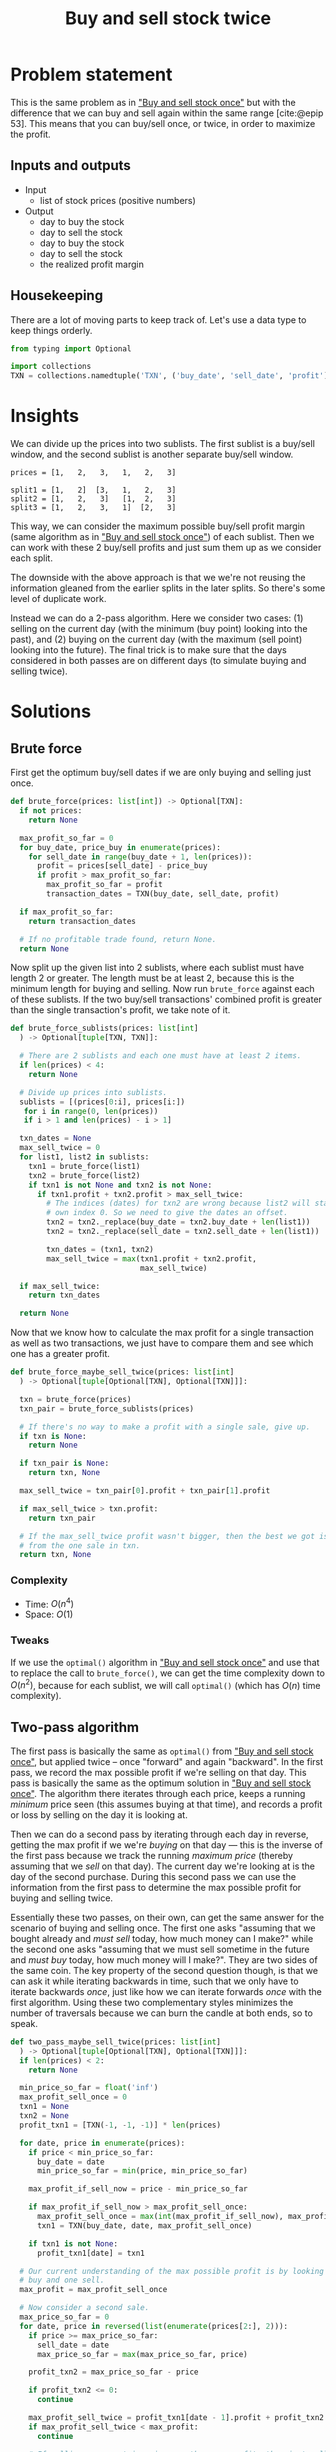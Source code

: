 #+title: Buy and sell stock twice
#+HTML_HEAD: <link rel="stylesheet" type="text/css" href="syntax-highlighting.css"/>
#+HTML_HEAD: <link rel="stylesheet" type="text/css" href="style.css" />
#+PROPERTY: header-args :noweb no-export
#+OPTIONS: H:5

#+BIBLIOGRAPHY: ../../citations.bib

* Problem statement

This is the same problem as in [[file:~/prog/codex/problem/buy_sell_stock_once/README.org]["Buy and sell stock once"]] but with the difference that we can buy and sell again within the same range [cite:@epip 53]. This means that you can buy/sell once, or twice, in order to maximize the profit.

** Inputs and outputs

- Input
  - list of stock prices (positive numbers)
- Output
  - day to buy the stock
  - day to sell the stock
  - day to buy the stock
  - day to sell the stock
  - the realized profit margin

** Housekeeping

There are a lot of moving parts to keep track of. Let's use a data type to keep things orderly.

#+header: :noweb-ref __NREF__buy_sell_twice
#+begin_src python
from typing import Optional

import collections
TXN = collections.namedtuple('TXN', ('buy_date', 'sell_date', 'profit'))
#+end_src

* Insights

We can divide up the prices into two sublists. The first sublist is a buy/sell window, and the second sublist is another separate buy/sell window.

#+begin_example
prices = [1,   2,   3,   1,   2,   3]

split1 = [1,   2]  [3,   1,   2,   3]
split2 = [1,   2,   3]   [1,  2,   3]
split3 = [1,   2,   3,   1]  [2,   3]
#+end_example

This way, we can consider the maximum possible buy/sell profit margin (same algorithm as in [[file:~/prog/codex/problem/buy_sell_stock_once/README.org]["Buy and sell stock once"]]) of each sublist. Then we can work with these 2 buy/sell profits and just sum them up as we consider each split.

The downside with the above approach is that we we're not reusing the information gleaned from the earlier splits in the later splits. So there's some level of duplicate work.

Instead we can do a 2-pass algorithm. Here we consider two cases: (1) selling on the current day (with the minimum (buy point) looking into the past), and (2) buying on the current day (with the maximum (sell point) looking into the future). The final trick is to make sure that the days considered in both passes are on different days (to simulate buying and selling twice).

* Solutions

** Brute force

First get the optimum buy/sell dates if we are only buying and selling just once.

#+header: :noweb-ref __NREF__buy_sell_twice
#+begin_src python
def brute_force(prices: list[int]) -> Optional[TXN]:
  if not prices:
    return None

  max_profit_so_far = 0
  for buy_date, price_buy in enumerate(prices):
    for sell_date in range(buy_date + 1, len(prices)):
      profit = prices[sell_date] - price_buy
      if profit > max_profit_so_far:
        max_profit_so_far = profit
        transaction_dates = TXN(buy_date, sell_date, profit)

  if max_profit_so_far:
    return transaction_dates

  # If no profitable trade found, return None.
  return None
#+end_src

Now split up the given list into 2 sublists, where each sublist must have length 2 or greater. The length must be at least 2, because this is the minimum length for buying and selling. Now run =brute_force= against each of these sublists. If the two buy/sell transactions' combined profit is greater than the single transaction's profit, we take note of it.

#+header: :noweb-ref __NREF__buy_sell_twice
#+begin_src python
def brute_force_sublists(prices: list[int]
  ) -> Optional[tuple[TXN, TXN]]:

  # There are 2 sublists and each one must have at least 2 items.
  if len(prices) < 4:
    return None

  # Divide up prices into sublists.
  sublists = [(prices[0:i], prices[i:])
   for i in range(0, len(prices))
   if i > 1 and len(prices) - i > 1]

  txn_dates = None
  max_sell_twice = 0
  for list1, list2 in sublists:
    txn1 = brute_force(list1)
    txn2 = brute_force(list2)
    if txn1 is not None and txn2 is not None:
      if txn1.profit + txn2.profit > max_sell_twice:
        # The indices (dates) for txn2 are wrong because list2 will start at its
        # own index 0. So we need to give the dates an offset.
        txn2 = txn2._replace(buy_date = txn2.buy_date + len(list1))
        txn2 = txn2._replace(sell_date = txn2.sell_date + len(list1))

        txn_dates = (txn1, txn2)
        max_sell_twice = max(txn1.profit + txn2.profit,
                             max_sell_twice)

  if max_sell_twice:
    return txn_dates

  return None
#+end_src

Now that we know how to calculate the max profit for a single transaction as well as two transactions, we just have to compare them and see which one has a greater profit.

#+header: :noweb-ref __NREF__buy_sell_twice
#+begin_src python
def brute_force_maybe_sell_twice(prices: list[int]
  ) -> Optional[tuple[Optional[TXN], Optional[TXN]]]:

  txn = brute_force(prices)
  txn_pair = brute_force_sublists(prices)

  # If there's no way to make a profit with a single sale, give up.
  if txn is None:
    return None

  if txn_pair is None:
    return txn, None

  max_sell_twice = txn_pair[0].profit + txn_pair[1].profit

  if max_sell_twice > txn.profit:
    return txn_pair

  # If the max_sell_twice profit wasn't bigger, then the best we got is the one
  # from the one sale in txn.
  return txn, None
#+end_src

*** Complexity
- Time: $O(n^4)$
- Space: $O(1)$

*** Tweaks

If we use the =optimal()= algorithm in [[file:~/prog/codex/problem/buy_sell_stock_once/README.org]["Buy and sell stock once"]] and use that to replace the call to =brute_force()=, we can get the time complexity down to $O(n^2)$, because for each sublist, we will call =optimal()= (which has $O(n)$ time complexity).

** Two-pass algorithm

The first pass is basically the same as =optimal()= from [[file:~/prog/codex/problem/buy_sell_stock_once/README.org]["Buy and sell stock once"]], but applied twice -- once "forward" and again "backward". In the first pass, we record the max possible profit if we're selling on that day. This pass is basically the same as the optimum solution in [[file:~/prog/codex/problem/buy_sell_stock_once/README.org]["Buy and sell stock once"]]. The algorithm there iterates through each price, keeps a running /minimum/ price seen (this assumes buying at that time), and records a profit or loss by selling on the day it is looking at.

Then we can do a second pass by iterating through each day in reverse, getting the max profit if we we're /buying/ on that day --- this is the inverse of the first pass because we track the running /maximum price/ (thereby assuming that we /sell/ on that day). The current day we're looking at is the day of the second purchase. During this second pass we can use the information from the first pass to determine the max possible profit for buying and selling twice.

Essentially these two passes, on their own, can get the same answer for the scenario of buying and selling once. The first one asks "assuming that we bought already and /must sell/ today, how much money can I make?" while the second one asks "assuming that we must sell sometime in the future and /must buy/ today, how much money will I make?". They are two sides of the same coin. The key property of the second question though, is that we can ask it while iterating backwards in time, such that we only have to iterate backwards /once/, just like how we can iterate forwards /once/ with the first algorithm. Using these two complementary styles minimizes the number of traversals because we can burn the candle at both ends, so to speak.

#+header: :noweb-ref __NREF__buy_sell_twice
#+begin_src python
def two_pass_maybe_sell_twice(prices: list[int]
  ) -> Optional[tuple[Optional[TXN], Optional[TXN]]]:
  if len(prices) < 2:
    return None

  min_price_so_far = float('inf')
  max_profit_sell_once = 0
  txn1 = None
  txn2 = None
  profit_txn1 = [TXN(-1, -1, -1)] * len(prices)

  for date, price in enumerate(prices):
    if price < min_price_so_far:
      buy_date = date
      min_price_so_far = min(price, min_price_so_far)

    max_profit_if_sell_now = price - min_price_so_far

    if max_profit_if_sell_now > max_profit_sell_once:
      max_profit_sell_once = max(int(max_profit_if_sell_now), max_profit_sell_once)
      txn1 = TXN(buy_date, date, max_profit_sell_once)

    if txn1 is not None:
      profit_txn1[date] = txn1

  # Our current understanding of the max possible profit is by looking at one
  # buy and one sell.
  max_profit = max_profit_sell_once

  # Now consider a second sale.
  max_price_so_far = 0
  for date, price in reversed(list(enumerate(prices[2:], 2))):
    if price >= max_price_so_far:
      sell_date = date
      max_price_so_far = max(max_price_so_far, price)

    profit_txn2 = max_price_so_far - price

    if profit_txn2 <= 0:
      continue

    max_profit_sell_twice = profit_txn1[date - 1].profit + profit_txn2
    if max_profit_sell_twice < max_profit:
      continue

    # If selling once or twice gives us the same profit, then just sell once.
    if txn1 is not None and txn1.profit == max_profit_sell_twice:
      continue

    max_profit = max(max_profit, max_profit_sell_twice)
    txn1 = profit_txn1[date - 1]
    txn2 = TXN(date, sell_date, profit_txn2)

  if txn1 is None:
    return None

  return txn1, txn2
#+end_src

In the second pass, we do ~price >= max_price_so_far~ instead of the simpler ~price > max_price_so_far~ because we want to agree exactly with the brute force approach. For example, consider the case

#+begin_example
1  2  1  1  2  (prices)
0  1  2  3  4  (day number)
#+end_example

Obviously there must be two transactions in order to maximize profit here, buying at price 1 and selling at price 2 (we do this twice). However for the second transaction we could buy at price 1 on day 2 or day 3 --- the profit at the end is the same. The brute force approach splits into sublists and looks at prices going left to right in both sublists, but for the two-pass algorithm, for the second pass, the prices are looked at right to left. In order to make the two-pass algorithm override its previous choice of day 3 with day 2, we use the ~>=~ sign.

*** Complexity
- Time: $O(n)$, because we have 2 passes, each length $n$ over the list of prices. Instead of $2n$ we just have $n$ because that's how Big-Oh notation works.
- Space: $O(n)$, because we have to create a new array, =profit_txn1=, which is equal to the size of the list of prices.

** Single-pass algorithm

This algorithm only requirse a single pass, and also only uses $O(1)$ space complexity, improving on the two-pass algorithm [cite:@se112007]. It is able to do this by keeping track of three maximum values. It is slightly different than the style of solutions we've looked at so far because it does not keep track of the buy and sell dates.

The key is to assume that a second buy has occurred at some previous iteration, and then to see how much profit we can make after a second sale if we assume that we can sell for a second time today (in the current iteration).

#+header: :noweb-ref __NREF__buy_sell_twice
#+begin_src python
def single_pass_maybe_sell_twice(prices: list[int]
  ) -> Optional[int]:
  if len(prices) < 2:
    return None

  min_price_so_far = float('inf')
  max_profit_after_first_sell = 0
  max_profit_after_second_buy = float('-inf')
  max_profit_after_second_sell = 0

  for price in prices:
    min_price_so_far = min(price, min_price_so_far)
    max_profit_after_first_sell = max(
      int(price - min_price_so_far),
      max_profit_after_first_sell)
    max_profit_after_second_buy = max(
      max_profit_after_first_sell - price,
      max_profit_after_second_buy)
    max_profit_after_second_sell = max(
      int(price + max_profit_after_second_buy),
      max_profit_after_second_sell)

  if max_profit_after_second_sell:
    return max_profit_after_second_sell

  return None
#+end_src

Variables =min_price_so_far= and =max_profit_after_first_sell= are the essentially the same variables used in the optimum solution for [[file:~/prog/codex/problem/buy_sell_stock_once/README.org]["Buy and sell stock once"]].

Variable =max_profit_after_second_buy= will only track the cheapest price available while still assuming the context of =max_profit_after_first_sell=. It's like tracking a second minimum price value (for the best value for the second buy), except that we track the /maximum/ (leftover) profit to be made. The corresponding =max_profit_after_second_sell= variable just checks what the total profit would be assuming a second sale; the neat thing is that it already has the profits from the first sale accounted for.

One difference with this algorithm than the other approaches we've seen so far is that it considers selling stock on the same day that it bought stock.

You may also be wondering if it is possible to tweak this algorithm to keep track of the buy and sell dates (as we have done in the other algorithms). This is not possible. For example, consider the following input: =[3, 4, 2, 5, 1, 6]=. When we see the price at 1, we will set this as the new =min_price_so_far=. However by setting this value, we make this the date of the first buy date (as it is used for calculating =max_profit_after_first_sell=), which is wrong (it should be the second buy date).

*** Complexity
- Time: $O(n)$, because we do a single pass over all elements.
- Space: $O(1)$, because we only need to keep track of a fixed number of variables, independent of the size of the list of prices.

* Tests

#+name: test
#+begin_src python :eval no :session test :tangle (codex-test-file-name)
from hypothesis import given, strategies as st
import unittest

from typing import Optional

__NREF__buy_sell_twice

class Test(unittest.TestCase):
  cases = [
    ([],                          None),
    ([0],                         None),
    ([0, 0, 0, 0],                None),
    ([3, 2, 1],                   None),
    ([5, 25, 100, 50],            (TXN(0, 2, 95), None)),
    ([5, 25, 100, 1, 50, 99],     (TXN(0, 2, 95), TXN(3, 5, 98))),
    ([1, 2, 3, 4, 5, 1, 5, 1, 4], (TXN(0, 4, 4),  TXN(5, 6, 4))),
    ([1, 3, 2, 1, 3],             (TXN(0, 1, 2),  TXN(3, 4, 2))),
    ([1, 2, 1, 1, 2],             (TXN(0, 1, 1),  TXN(2, 4, 1))),
    ([1, 1, 1, 2],                (TXN(0, 3, 1),  None)),
    ([1, 2, 2, 3],                (TXN(0, 3, 2),  None)),
    ([3, 5, 2, 1, 3],             (TXN(0, 1, 2),  TXN(3, 4, 2))),
    ([3, 4, 2, 5, 1, 6],          (TXN(2, 3, 3),  TXN(4, 5, 5))),
  ]

  def test_simple_cases(self):
    for given_prices, expected in self.cases:
      self.assertEqual(brute_force_maybe_sell_twice(given_prices), expected,
                       msg=f'{given_prices=}')
      self.assertEqual(two_pass_maybe_sell_twice(given_prices), expected,
                       msg=f'{given_prices=}')

  @given(st.lists(st.integers(min_value=1, max_value=100), min_size=0, max_size=14))
  def test_random(self, given_prices: list[int]):
    got_sell_once = brute_force(given_prices)
    got_maybe_sell_twice = brute_force_maybe_sell_twice(given_prices)

    # If we say that we should buy/sell twice, then it must be because we can
    # make more money than buying and selling only once.
    if (got_sell_once is not None
        and got_maybe_sell_twice is not None
        and got_maybe_sell_twice[0] is not None
        and got_maybe_sell_twice[1] is not None):
      self.assertGreater(
        got_maybe_sell_twice[0].profit + got_maybe_sell_twice[1].profit,
        got_sell_once.profit)

    # Check that the other solutions agree with brute force.
    self.assertEqual(two_pass_maybe_sell_twice(given_prices),
                     got_maybe_sell_twice)

    if (got_maybe_sell_twice is not None
        and got_maybe_sell_twice[0] is not None
        and got_maybe_sell_twice[1] is not None):
      self.assertEqual(single_pass_maybe_sell_twice(given_prices),
                       got_maybe_sell_twice[0].profit +
                       got_maybe_sell_twice[1].profit )

if __name__ == "__main__":
  unittest.main(exit=False)
#+end_src

#+begin_src python :tangle __init__.py :exports none
#+end_src

* References
#+CITE_EXPORT: csl ~/prog/codex/deps/styles/apa.csl
#+PRINT_BIBLIOGRAPHY:
